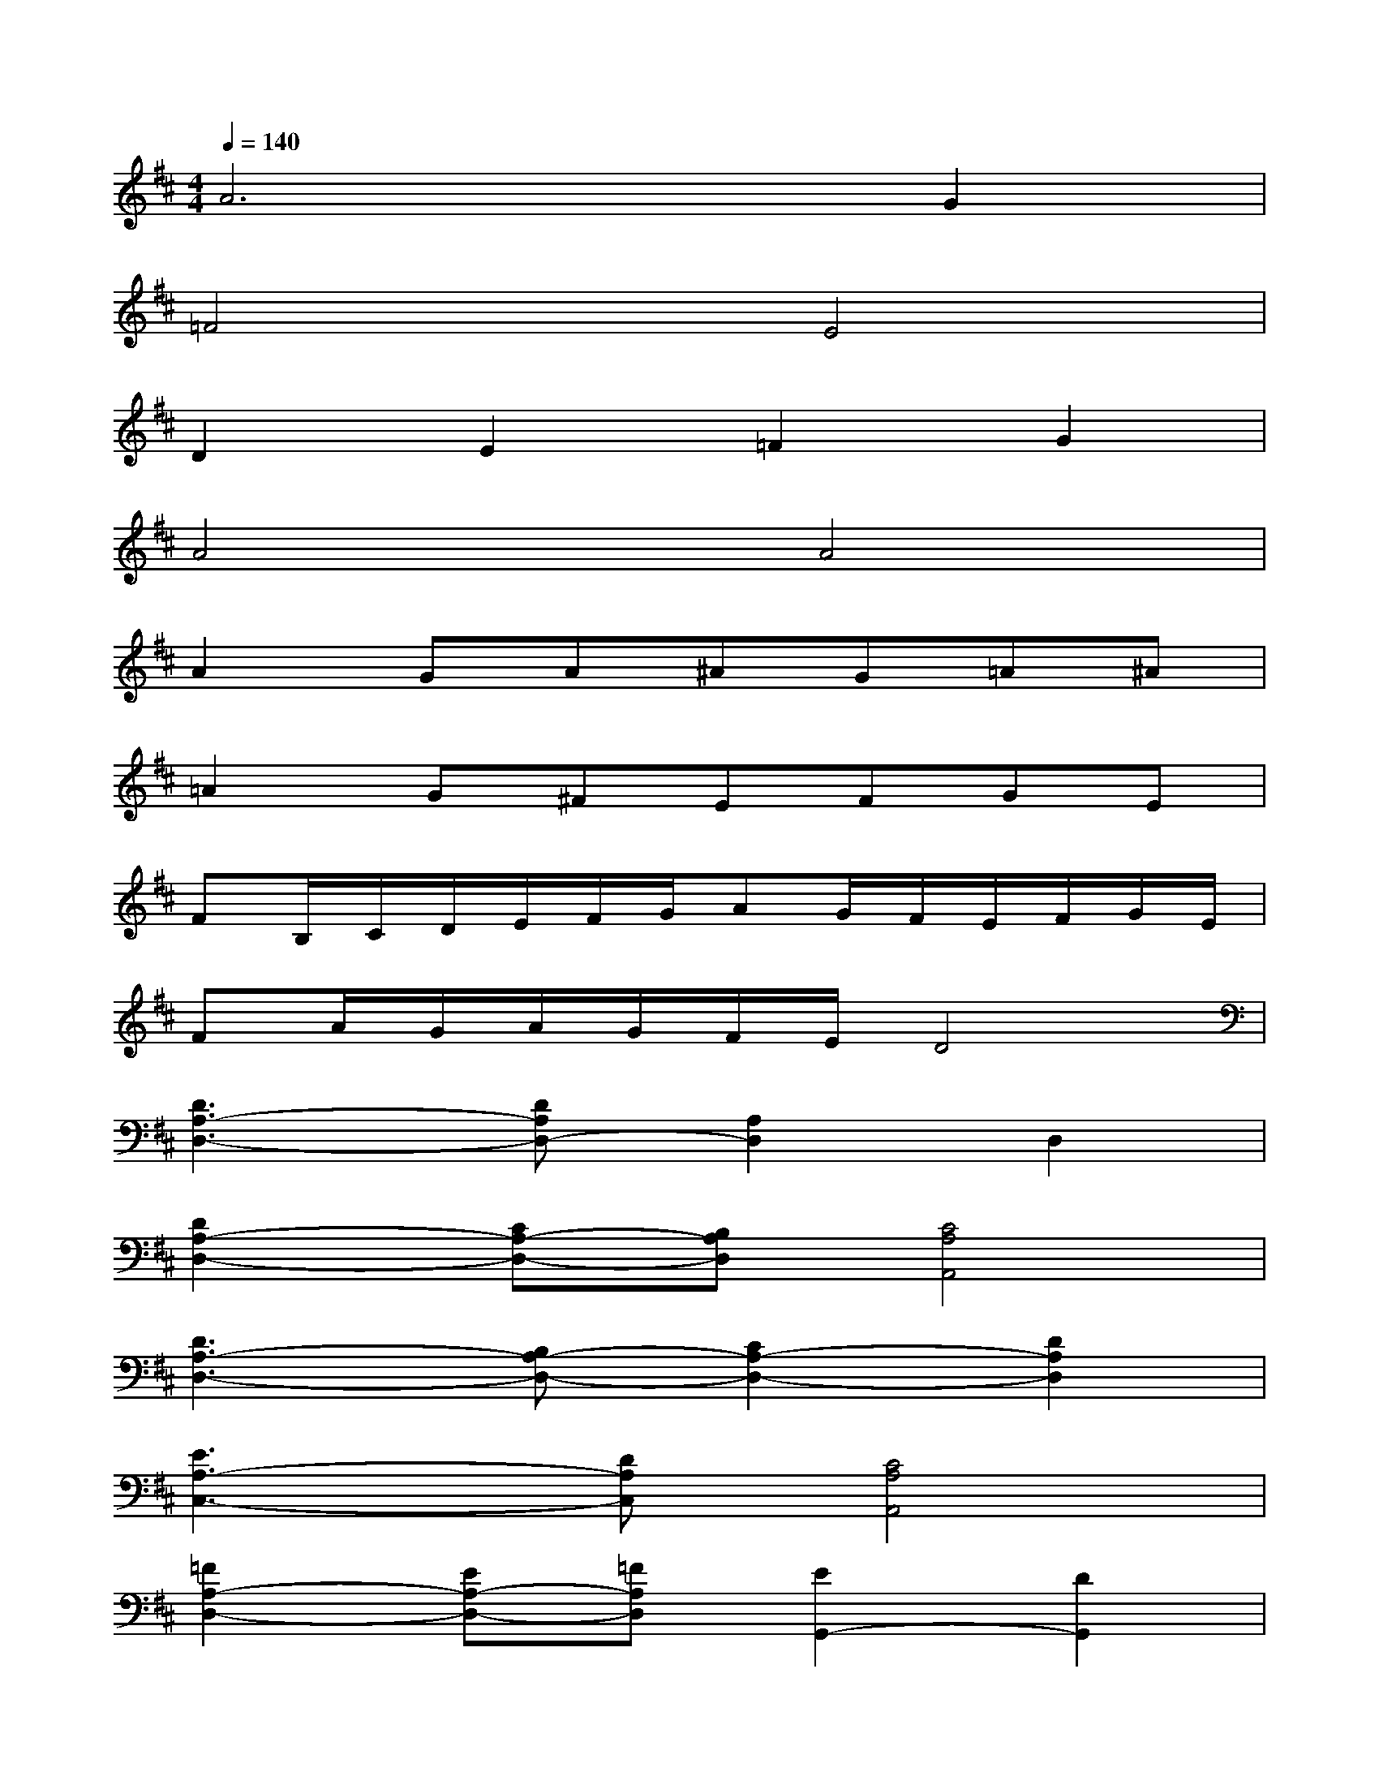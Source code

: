 X:1
T:
M:4/4
L:1/8
Q:1/4=140
K:D%2sharps
V:1
A6G2|
=F4E4|
D2E2=F2G2|
A4A4|
A2GA^AG=A^A|
=A2G^FEFGE|
FB,/2C/2D/2E/2F/2G/2AG/2F/2E/2F/2G/2E/2|
FA/2G/2A/2G/2F/2E/2D4|
[D3A,3-D,3-][DA,D,-][A,2D,2]D,2|
[D2A,2-D,2-][CA,-D,-][B,A,D,][C4A,4A,,4]|
[D3A,3-D,3-][B,A,-D,-][C2A,2-D,2-][D2A,2D,2]|
[E3A,3-C,3-][DA,C,][C4A,4A,,4]|
[=F2A,2-D,2-][EA,-D,-][=FA,D,][E2G,,2-][D2G,,2]|
[D2-E,2A,,2-][D2D,2A,,2][D2E,2-A,,2-][C2E,2A,,2]|
D,2-[D2D,2-][A,2D,2]D,2|
[D4A,4D,4][D4A,4D,4]